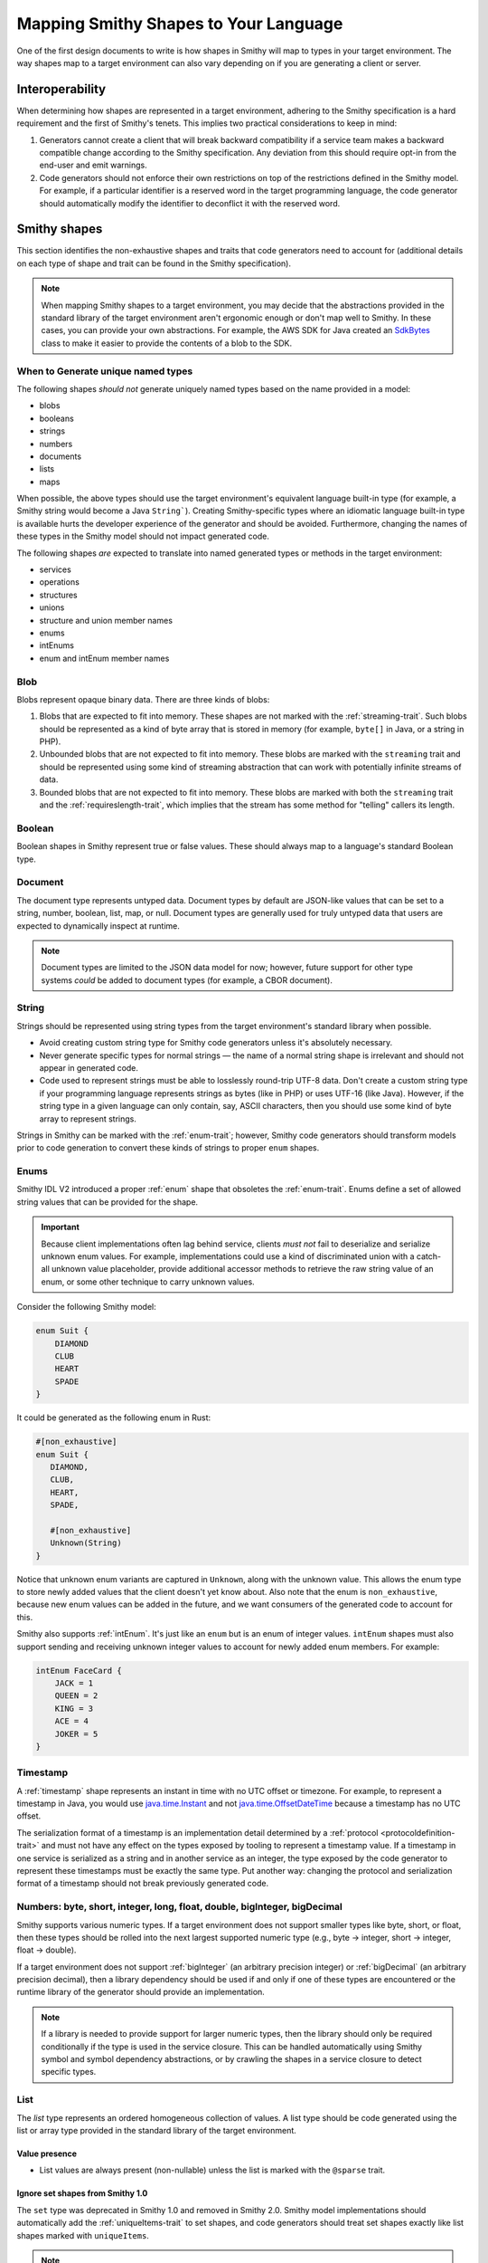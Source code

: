 --------------------------------------
Mapping Smithy Shapes to Your Language
--------------------------------------

One of the first design documents to write is how shapes in Smithy
will map to types in your target environment. The way shapes map to a
target environment can also vary depending on if you are generating a
client or server.


Interoperability
================

When determining how shapes are represented in a target environment, adhering
to the Smithy specification is a hard requirement and the first of Smithy's
tenets. This implies two practical considerations to keep in mind:

1. Generators cannot create a client that will break backward
   compatibility if a service team makes a backward compatible change
   according to the Smithy specification. Any deviation from this should
   require opt-in from the end-user and emit warnings.
2. Code generators should not enforce their own restrictions on top of
   the restrictions defined in the Smithy model. For example, if a
   particular identifier is a reserved word in the target programming
   language, the code generator should automatically modify the
   identifier to deconflict it with the reserved word.


Smithy shapes
=============

This section identifies the non-exhaustive shapes and traits that code
generators need to account for (additional details on each type of shape
and trait can be found in the Smithy specification).

.. note::

    When mapping Smithy shapes to a target environment, you may
    decide that the abstractions provided in the standard library of the
    target environment aren't ergonomic enough or don't map well to Smithy.
    In these cases, you can provide your own abstractions. For example, the
    AWS SDK for Java created an `SdkBytes`_ class to make it easier to
    provide the contents of a blob to the SDK.


When to Generate unique named types
-----------------------------------

The following shapes *should not* generate uniquely named types based on the
name provided in a model:

* blobs
* booleans
* strings
* numbers
* documents
* lists
* maps

When possible, the above types should use the target environment's equivalent
language built-in type (for example, a Smithy string would become a
Java ``String```). Creating Smithy-specific types where an idiomatic language
built-in type is available hurts the developer experience of the generator
and should be avoided. Furthermore, changing the names of these types in the
Smithy model should not impact generated code.

The following shapes *are* expected to translate into named generated types
or methods in the target environment:

* services
* operations
* structures
* unions
* structure and union member names
* enums
* intEnums
* enum and intEnum member names


Blob
----

Blobs represent opaque binary data. There are three kinds of blobs:

1. Blobs that are expected to fit into memory. These shapes are not
   marked with the :ref:`streaming-trait`. Such blobs should be
   represented as a kind of byte array that is stored in memory
   (for example, ``byte[]`` in Java, or a string in PHP).
2. Unbounded blobs that are not expected to fit into memory. These
   blobs are marked with the ``streaming`` trait and should be
   represented using some kind of streaming abstraction that
   can work with potentially infinite streams of data.
3. Bounded blobs that are not expected to fit into memory. These
   blobs are marked with both the ``streaming`` trait and the
   :ref:`requireslength-trait`, which implies that the stream has
   some method for "telling" callers its length.


Boolean
-------

Boolean shapes in Smithy represent true or false values. These should
always map to a language's standard Boolean type.


Document
--------

The document type represents untyped data. Document types by default are
JSON-like values that can be set to a string, number, boolean, list, map,
or null. Document types are generally used for truly untyped data that
users are expected to dynamically inspect at runtime.

.. note::

    Document types are limited to the JSON data model for now; however,
    future support for other type systems *could* be added to document
    types (for example, a CBOR document).


String
------

Strings should be represented using string types from the target
environment's standard library when possible.

- Avoid creating custom string type for Smithy code generators unless
  it's absolutely necessary.
- Never generate specific types for normal strings — the name of a
  normal string shape is irrelevant and should not appear in generated
  code.
- Code used to represent strings must be able to losslessly round-trip
  UTF-8 data. Don't create a custom string type if your programming
  language represents strings as bytes (like in PHP) or uses UTF-16
  (like Java). However, if the string type in a given language can only
  contain, say, ASCII characters, then you should use some kind of byte
  array to represent strings.

Strings in Smithy can be marked with the :ref:`enum-trait`; however,
Smithy code generators should transform models prior to code generation
to convert these kinds of strings to proper ``enum`` shapes.


Enums
-----

Smithy IDL V2 introduced a proper :ref:`enum` shape that obsoletes the
:ref:`enum-trait`. Enums define a set of allowed string values that can be
provided for the shape.

.. important::

      Because client implementations often lag behind service, clients
      *must not* fail to deserialize and serialize unknown enum values.
      For example, implementations could use a kind of discriminated union
      with a catch-all unknown value placeholder, provide additional
      accessor methods to retrieve the raw string value of an enum,
      or some other technique to carry unknown values.

Consider the following Smithy model:

.. code-block:: smithy

    enum Suit {
        DIAMOND
        CLUB
        HEART
        SPADE
    }

It could be generated as the following enum in Rust:

.. code-block:: rust

    #[non_exhaustive]
    enum Suit {
       DIAMOND,
       CLUB,
       HEART,
       SPADE,

       #[non_exhaustive]
       Unknown(String)
    }

Notice that unknown enum variants are captured in ``Unknown``, along
with the unknown value. This allows the enum type to store newly added
values that the client doesn't yet know about. Also note that the enum
is ``non_exhaustive``, because new enum values can be added in the
future, and we want consumers of the generated code to account for this.

Smithy also supports :ref:`intEnum`. It's just like an ``enum`` but is an
enum of integer values. ``intEnum`` shapes must also support sending and
receiving unknown integer values to account for newly added enum
members. For example:

.. code-block:: smithy

   intEnum FaceCard {
       JACK = 1
       QUEEN = 2
       KING = 3
       ACE = 4
       JOKER = 5
   }


Timestamp
---------

A :ref:`timestamp` shape represents an instant in time with no UTC
offset or timezone. For example, to represent a timestamp in Java,
you would use `java.time.Instant`_ and not `java.time.OffsetDateTime`_
because a timestamp has no UTC offset.

The serialization format of a timestamp is an implementation detail
determined by a :ref:`protocol <protocoldefinition-trait>` and must not
have any effect on the types exposed by tooling to represent a timestamp
value. If a timestamp in one service is serialized as a string and in
another service as an integer, the type exposed by the code generator to
represent these timestamps must be exactly the same type. Put another
way: changing the protocol and serialization format of a timestamp should
not break previously generated code.


Numbers: byte, short, integer, long, float, double, bigInteger, bigDecimal
--------------------------------------------------------------------------

Smithy supports various numeric types. If a target environment does not
support smaller types like byte, short, or float, then these types
should be rolled into the next largest supported numeric type (e.g.,
byte → integer, short → integer, float → double).

If a target environment does not support :ref:`bigInteger` (an arbitrary
precision integer) or :ref:`bigDecimal` (an arbitrary precision decimal),
then a library dependency should be used if and only if one of these types are
encountered or the runtime library of the generator should provide an
implementation.

.. note::

    If a library is needed to provide support for larger numeric types,
    then the library should only be required conditionally if the type is
    used in the service closure. This can be handled automatically using
    Smithy symbol and symbol dependency abstractions, or by crawling the
    shapes in a service closure to detect specific types.


List
----

The *list* type represents an ordered homogeneous collection of values.
A list type should be code generated using the list or array type
provided in the standard library of the target environment.

Value presence
~~~~~~~~~~~~~~

*  List values are always present (non-nullable) unless the list is marked
   with the ``@sparse`` trait.


Ignore set shapes from Smithy 1.0
~~~~~~~~~~~~~~~~~~~~~~~~~~~~~~~~~

The ``set`` type was deprecated in Smithy 1.0 and removed in Smithy
2.0. Smithy model implementations should automatically add the
:ref:`uniqueItems-trait` to set shapes, and code generators should
treat set shapes exactly like list shapes marked with ``uniqueItems``.

.. note::

   When using the Smithy Java reference implementation, the
   ``uniqueItems`` trait is automatically added to set shapes, and the
   class used to represent set shapes, SetShape, extends from ListShape,
   allowing you to ignore the difference between list and set shapes
   altogether.


Map
---

The :ref:`map` type represents a map data structure that maps
``string`` keys to homogeneous values. Maps are not required to
maintain insertion order. Implementations should use the idiomatic
map data structure of the target environment when possible.

Key and value presence
~~~~~~~~~~~~~~~~~~~~~~

* Map keys are always present and never nullable.
* Map values are always present (non-nullable) unless the map is
  marked with the :ref:`sparse-trait`.


Structure
---------

The *structure* type represents a fixed set of named, heterogeneous
values. Structures are always code generated and use the name provided
in the model. Structures are generally code generated into things like
POJOs, POCOs, etc. Smithy IDL 2.0 supports adding a :ref:`default-trait` to
structure members. Some target environments allow types to be created using a
kind of literal syntax that does not perform any custom initialization.
In these cases, it may be necessary to use a constructor method in order
to set members to their default zero values if needed.

Structure and union members are ordered based on the order they are
defined in the model. When adding new members, they should be added to
the end of the structure. While this allows code generators like C++ to
maintain ABI compatibility, it requires extreme levels of rigor to
enforce that every change will be ABI compatible.


Error structures
~~~~~~~~~~~~~~~~

Structures marked with the ``@error`` trait should be code generated as
a kind of error type or exception type in the target environment. A good
design goal for errors generated from Smithy models is to allow generic
abstractions to work across generated Smithy clients. For example,
developers should be able to create a middleware that can be used with
any Smithy generated client to check if an error is a client error,
server error, retryable, or throttling error. The :ref:`retryable-trait`
is used to describe if an error can be retried, and the ``throttling``
property of this trait describes if the error is due to throttling. This
information should be exposed by the generated type in some way.

Errors could have a kind of hierarchy resembling the following (note
that other error conditions like networking errors need to be accounted
for as well):

- Service specific error: a top-level error type generated specifically
  for every error the service can return. This error is used when an
  unmodeled exception is encountered.
- Client Error: Error used when an ``@error`` trait is set to "client".
- Server Error: Error used when an ``@error`` trait is set to "server".


Union
-----

The union type represents a `tagged union data
structure <https://en.wikipedia.org/wiki/Tagged_union>`__ that can take
on several different, but fixed, types. Unions function similarly to
structures except that only one member can be used at any one time.
Unions are always code generated and use the name provided in the model.
Code generators should provide some kind of abstraction to make union
types easier to use. For example, if a target environment supports sum
types or discriminated unions, use them. Sealed classes with specific
subtypes for each variant of the union are also good options.

- The member that is set in a union cannot be optional.
- There must be exactly one member of the union set to a non-null
  value.
- Clients must account for unknown union values by storing the name of
  the unknown variant.


Unit types in unions
~~~~~~~~~~~~~~~~~~~~

Union members may target Smithy's built-in unit type, ``smithy.api#Unit``,
meaning the member has no meaningful value. If a member targets the unit type,
implementations should generate code that omits the value for that variant or
sets the value to a specific type (e.g., ``Void`` in Java). You can detect
if a member targets the Unit type using the following:

.. code-block:: java

   import software.amazon.smithy.model.traits.UnitTypeTrait;

   for (MemberShape member : unitShape.members()) {
       if (member.getTarget().equals(UnitTypeTrait.UNIT)) {
           // Generate special code to handle unit types.
       } else {
           // The member is a normal shape.
       }
   }


Service
-------

A *service* is the entry point of an API that aggregates resources and
operations together. The service shape will tell you which protocols a
service supports, which auth schemes it supports, the operations of the
service, and the resources contained in the service.


Computing a service closure
~~~~~~~~~~~~~~~~~~~~~~~~~~~

The closure of shapes connected to a service are the shapes that will be
code generated. You can compute this closure using a
`Walker <https://github.com/smithy-lang/smithy/blob/main/smithy-model/src/main/java/software/amazon/smithy/model/neighbor/Walker.java>`__:

.. code-block:: java

   Walker walker = new Walker(someModel);
   Set<Shape> closure = walker.walkShapes(someService);

You can get the entire set of operations contained in a service using a
``TopDownIndex``:

.. code-block:: java

   TopDownIndex index = TopDownIndex.of(model);
   Set<OperationShape> operations = index.getContainedOperations(someService);

.. tip::

    :ref:`directedcodegen` automatically handles this for you.


Service renames
~~~~~~~~~~~~~~~

Services might need to "rename" shapes in order to disambiguate shapes
that share the same name. This is done so that namespaces in the Smithy
model do no need to have a 1:1 namespace mapping in generated code. When
determining the name of a shape for use in codegen, never rely on the
shape ID directly, but rather first check if the shape was renamed
within the closure of a service. This can be done by passing a
``ServiceShape`` into ``ShapeId#getName``:

.. code-block:: java

   // Good!
   String goodCodegenName = someShapeId.getName(someServiceShape);

   // Bad!
   String badCodegenName = someShapeId.getName();


Operation
---------

The *operation* type represents the input, output, and possible errors
of an API operation.


Generating unique input and output shapes
~~~~~~~~~~~~~~~~~~~~~~~~~~~~~~~~~~~~~~~~~

Client code generators must generate distinct types for all operation
input and output shape structures. Members of an input structure should
all be treated as optional regardless of if the member is marked with
the ``@default`` trait or ``@required`` trait. This allows service teams
to evolve their API without breaking previously generated clients.

A more recent feature of Smithy allows marking structures as specific to
the input or output of an operation using ``@input`` and ``@output``
traits. You can transform the model being code generated and create
synthetic input and output shapes when necessary using the
`createDedicatedInputAndOutput <https://github.com/smithy-lang/smithy/blob/main/smithy-model/src/main/java/software/amazon/smithy/model/transform/ModelTransformer.java#L546>`_
model transformer. The following example creates a new Model that has
dedicated input and output shapes for every operation, each marked with
the ``@input`` or ``@output`` trait, and each uses a consistent name
that ends with ``Input`` or ``Output``.

.. code-block:: java

   ModelTransformer transformer = ModelTransformer.create();
   Model transformed = transformer.createDedicatedInputAndOutput(
       "model", "Input", "Output"
   );

.. tip::

    :ref:`directedcodegen` automatically handles this for you.


Resource
--------

A *resource* is an entity with an identity that has a set of operations.

Resources add hierarchy to a model. You will need to traverse from a
service to every operation and resource in order to crawl the entire
service. This process can be simplified using the
`TopDownIndex <https://github.com/smithy-lang/smithy/blob/main/smithy-model/src/main/java/software/amazon/smithy/model/knowledge/TopDownIndex.java>`__.
Iterating only over the operations attached to a service will not
provide every operation in the closure of the service.

.. note::

    Exposing resource abstractions through code, if attempted, should
    be done in addition to a more traditional, flattened, service
    interface with every operation contained in the service.


Other shape topics
==================

Shapes can be recursive
-----------------------

Smithy :ref:`shapes support recursion <recursive-shape-definitions>`.
Some languages like Rust require the size of types to be known at
compile time. Recursive types in these languages need some kind of heap
allocation to ensure they have a size known at compile time. In order to
identify which member in a recursive loop needs to be heap allocated,
implementations will need to utilize a topological sort. Smithy's
:ref:`directedcodegen` abstraction will automatically generate code based
on a topological sort, though generators that need more control over how to handle recursion will need to manually
use a `TopologicalIndex <https://github.com/smithy-lang/smithy/blob/main/smithy-codegen-core/src/main/java/software/amazon/smithy/codegen/core/TopologicalIndex.java>`__.

.. seealso::

    `Rust design doc <https://github.com/awslabs/smithy-rs/blob/main/design/src/smithy/recursive_shapes.md>`__
    for how they handled recursive shapes.


.. _codegen-mixins-are-an-implementation-detail:

Mixins are an implementation detail of the model
------------------------------------------------

Mixins are considered an implementation detail of a model and should not
impact code generation. Code generators should transform the model prior
to code generation to remove mixins.

.. seealso::

   :ref:`Flattening mixins <codegen-flattening-mixins>`


Member optionality
------------------

Smithy has different rules around when a member is always present or
optional. The rules around nullability are defined in the Smithy
specification. However, all of this complexity is accounted for
automatically using the
`NullableIndex <https://github.com/smithy-lang/smithy/blob/main/smithy-model/src/main/java/software/amazon/smithy/model/knowledge/NullableIndex.java>`_.

.. code-block:: java

   NullableIndex index = NullableIndex.of(model);
   if (index.isNullable(someMember)) {
       // optional
   } else {
       // always present
   }


FAQ
===

Should constraint traits impact generated types?
------------------------------------------------

In general, no. Baking anything about these traits into generated types
makes these traits impossible to change in the future without breaking
previously generated code.

- Length and pattern traits should have no impact on generated types.
  Shapes with a length or pattern trait should be represented as a
  standard string type.
- Range traits must have no impact on generated types. Code generators
  must not rely on range traits to determine which numeric type is best
  for representing a Smithy shape. Instead, code generators must rely
  on the Smithy type used for the numeric shape (integer, long, etc).
- The ``@enum`` trait was replaced by the ``enum`` shape in Smithy IDL
  2.0. Both the ``@enum`` trait and ``enum`` shape can influence code
  generation, though they must be considered a specialization of
  strings. This allows servers to add new enum values over time without
  breaking previously generated clients.
- The ``@required`` trait is no longer considered a constraint trait in
  Smithy IDL 2.0. It is now expected to influence code generated types.


Should clients enforce constraint traits?
-----------------------------------------

No. A client should defer the validation of constraint traits to the
service.


Why don't we validate constraint traits on the client?
------------------------------------------------------

Validating constraint traits on the client makes it extremely hard to
change constraint traits, even in what appears to be a backward
compatible change. Changes to constraint traits need to be backward
compatible by making the constraint more relaxed. However, things fall
apart when multiple actors are creating resources using different
versions of the service.

Years ago, many AWS SDKs validated constraint traits client-side and
refused to send non-compliant input. During that period, Amazon EC2
updated instance IDs to support a longer string, and existing SDKs began
to break when this change was deployed. That's because the use of other
tools like the AWS Management Console or even managed services created
instances that SDKs could no longer interact with. If a client
encountered an instance created in the console and then tried to make a
subsequent call using the instance ID, the client would refuse to send
the request. This resulted in a large amount of customer pain and took
months of effort to correct. If the client ignored constraint traits and
allowed the service to enforce them, the change would have been
transparent to previously generated clients.


Do generators need to worry about mixins?
-----------------------------------------

No. See :ref:`codegen-mixins-are-an-implementation-detail`.


Is there an easier way to account for errors of operations inheriting service errors?
-------------------------------------------------------------------------------------

Yes. You can flatten error hierarchies before generating code. This is
also something that :ref:`directedcodegen` can handle for you.

.. seealso::

    :ref:`Copying service errors to operation errors <codegen-copying-errors-to-service>`


.. _SdkBytes: https://github.com/aws/aws-sdk-java-v2/blob/master/core/sdk-core/src/main/java/software/amazon/awssdk/core/SdkBytes.java
.. _java.time.Instant: https://docs.oracle.com/javase/8/docs/api/java/time/Instant.html
.. _java.time.OffsetDateTime: https://docs.oracle.com/javase/8/docs/api/java/time/OffsetDateTime.html
